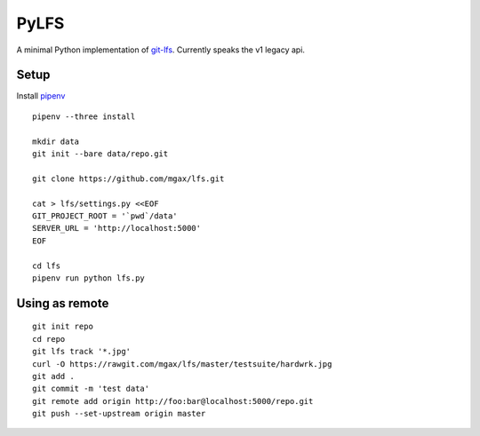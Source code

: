 PyLFS
=====

A minimal Python implementation of `git-lfs`_. Currently speaks the v1 legacy
api.

.. _git-lfs: https://github.com/github/git-lfs

.. image:: https://travis-ci.org/mgax/lfs.svg?branch=master
   :alt: Build Status
   :target: https://travis-ci.org/mgax/lfs

Setup
~~~~~
Install `pipenv`_

.. _pipenv: https://pipenv.readthedocs.io/#install-pipenv-today
::

  pipenv --three install

  mkdir data
  git init --bare data/repo.git

  git clone https://github.com/mgax/lfs.git

  cat > lfs/settings.py <<EOF
  GIT_PROJECT_ROOT = '`pwd`/data'
  SERVER_URL = 'http://localhost:5000'
  EOF

  cd lfs
  pipenv run python lfs.py

Using as remote
~~~~~~~~~~~~~~~
::

  git init repo
  cd repo
  git lfs track '*.jpg'
  curl -O https://rawgit.com/mgax/lfs/master/testsuite/hardwrk.jpg
  git add .
  git commit -m 'test data'
  git remote add origin http://foo:bar@localhost:5000/repo.git
  git push --set-upstream origin master
